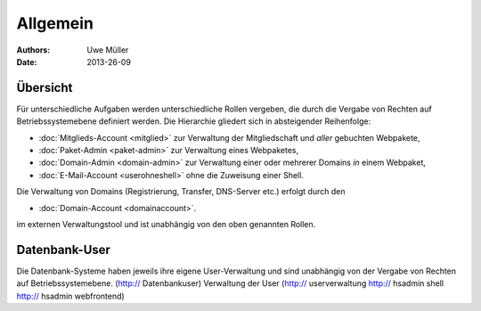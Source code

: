 ========= 
Allgemein
=========

:Authors: - Uwe Müller
:Date: 2013-26-09    

       
Übersicht
=========

Für unterschiedliche Aufgaben werden unterschiedliche Rollen vergeben, die durch die Vergabe von Rechten auf Betriebssystemebene definiert werden. 
Die Hierarchie gliedert sich in absteigender Reihenfolge:

* :doc:`Mitglieds-Account <mitglied>` zur Verwaltung der Mitgliedschaft und *aller* gebuchten Webpakete,
* :doc:`Paket-Admin <paket-admin>` zur Verwaltung eines Webpaketes,
* :doc:`Domain-Admin <domain-admin>` zur Verwaltung einer oder mehrerer Domains *in* einem Webpaket,
* :doc:`E-Mail-Account <userohneshell>` ohne die Zuweisung einer Shell.  

Die Verwaltung von Domains (Registrierung, Transfer, DNS-Server etc.) erfolgt durch den

* :doc:`Domain-Account <domainaccount>`.

im externen Verwaltungstool und ist unabhängig von den oben genannten Rollen. 


Datenbank-User
==============

Die Datenbank-Systeme haben jeweils ihre eigene User-Verwaltung und sind unabhängig von der Vergabe von Rechten auf Betriebssystemebene.
(http:// Datenbankuser) 
Verwaltung der User (http:// userverwaltung http:// hsadmin shell http:// hsadmin webfrontend)

